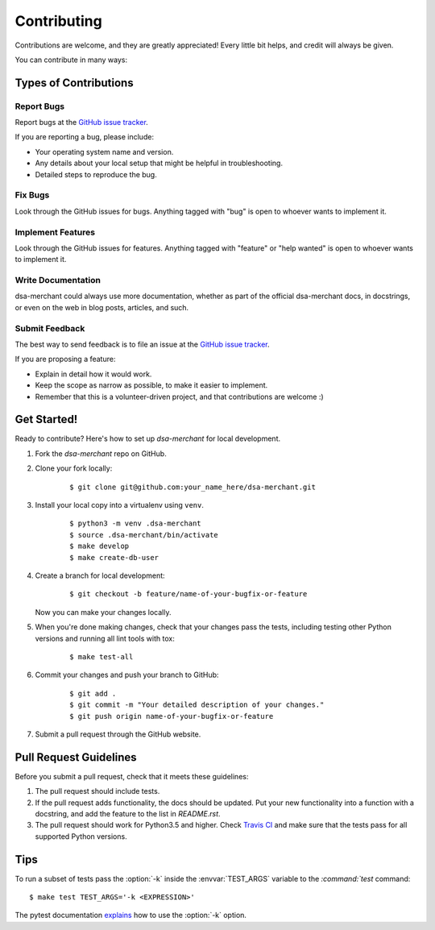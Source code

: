 ************
Contributing
************

Contributions are welcome, and they are greatly appreciated! Every little bit
helps, and credit will always be given.

You can contribute in many ways:

Types of Contributions
======================

Report Bugs
-----------

Report bugs at the `GitHub issue tracker
<https://github.com/elbenfreund/dsa-merchant/issues>`_.

If you are reporting a bug, please include:

* Your operating system name and version.
* Any details about your local setup that might be helpful in troubleshooting.
* Detailed steps to reproduce the bug.

Fix Bugs
--------

Look through the GitHub issues for bugs. Anything tagged with "bug" is open to
whoever wants to implement it.

Implement Features
------------------

Look through the GitHub issues for features. Anything tagged with "feature" or
"help wanted" is open to whoever wants to implement it.

Write Documentation
-------------------

dsa-merchant could always use more documentation, whether as
part of the official dsa-merchant docs, in docstrings, or even
on the web in blog posts, articles, and such.

Submit Feedback
---------------

The best way to send feedback is to file an issue at the `GitHub issue tracker
<https://github.com/elbenfreund/dsa-merchant/issues>`_.

If you are proposing a feature:

* Explain in detail how it would work.
* Keep the scope as narrow as possible, to make it easier to implement.
* Remember that this is a volunteer-driven project, and that
  contributions are welcome :)

Get Started!
============

Ready to contribute? Here's how to set up `dsa-merchant` for
local development.

1. Fork the `dsa-merchant` repo on GitHub.
2. Clone your fork locally:

    ::

       $ git clone git@github.com:your_name_here/dsa-merchant.git

3. Install your local copy into a virtualenv using ``venv``.

    ::

        $ python3 -m venv .dsa-merchant
        $ source .dsa-merchant/bin/activate
        $ make develop
        $ make create-db-user

4. Create a branch for local development:

    ::

        $ git checkout -b feature/name-of-your-bugfix-or-feature

   Now you can make your changes locally.

5. When you're done making changes, check that your changes pass the tests,
   including testing other Python versions and running all lint tools with tox:

    ::

        $ make test-all

6. Commit your changes and push your branch to GitHub:

    ::

        $ git add .
        $ git commit -m "Your detailed description of your changes."
        $ git push origin name-of-your-bugfix-or-feature

7. Submit a pull request through the GitHub website.

Pull Request Guidelines
=======================

Before you submit a pull request, check that it meets these guidelines:

1. The pull request should include tests.
2. If the pull request adds functionality, the docs should be updated. Put
   your new functionality into a function with a docstring, and add the
   feature to the list in `README.rst`.
3. The pull request should work for Python3.5 and higher. Check
   `Travis CI <https://travis-ci.org/elbenfreund/dsa-merchant/pull_requests>`_
   and make sure that the tests pass for all supported Python versions.

Tips
====

To run a subset of tests pass the :option:`-k` inside the :envvar:`TEST_ARGS`
variable to the `:command:`test` command:

::

    $ make test TEST_ARGS='-k <EXPRESSION>'

The pytest documentation `explains
<http://pytest.org/latest/example/markers.html#using-k-expr-to-select-tests-based-on-their-name>`_
how to use the :option:`-k` option.

